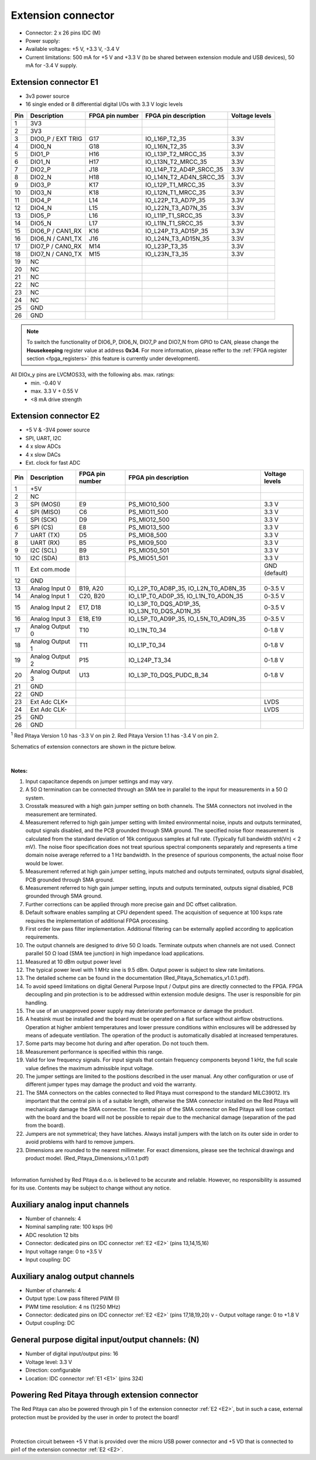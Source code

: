 ######################
Extension connector
######################

- Connector: 2 x 26 pins IDC (M) 
- Power supply: 
- Available voltages: +5 V, +3.3 V, -3.4 V 
- Current limitations: 500 mA for +5 V and +3.3 V (to be shared between extension module and USB devices), 50 mA 
  for -3.4 V supply. 


.. _E1:

Extension connector E1
======================

- 3v3 power source
- 16 single ended or 8 differential digital I/Os with 3.3 V logic levels

===  =====================  ===============  ========================  ==============
Pin  Description            FPGA pin number  FPGA pin description      Voltage levels
===  =====================  ===============  ========================  ==============
1    3V3                                                                             
2    3V3                                                                             
3    DIO0_P / EXT TRIG      G17              IO_L16P_T2_35             3.3V          
4    DIO0_N                 G18              IO_L16N_T2_35             3.3V          
5    DIO1_P                 H16              IO_L13P_T2_MRCC_35        3.3V          
6    DIO1_N                 H17              IO_L13N_T2_MRCC_35        3.3V          
7    DIO2_P                 J18              IO_L14P_T2_AD4P_SRCC_35   3.3V          
8    DIO2_N                 H18              IO_L14N_T2_AD4N_SRCC_35   3.3V          
9    DIO3_P                 K17              IO_L12P_T1_MRCC_35        3.3V          
10   DIO3_N                 K18              IO_L12N_T1_MRCC_35        3.3V          
11   DIO4_P                 L14              IO_L22P_T3_AD7P_35        3.3V          
12   DIO4_N                 L15              IO_L22N_T3_AD7N_35        3.3V          
13   DIO5_P                 L16              IO_L11P_T1_SRCC_35        3.3V          
14   DIO5_N                 L17              IO_L11N_T1_SRCC_35        3.3V          
15   DIO6_P / CAN1_RX       K16              IO_L24P_T3_AD15P_35       3.3V          
16   DIO6_N / CAN1_TX       J16              IO_L24N_T3_AD15N_35       3.3V          
17   DIO7_P / CAN0_RX       M14              IO_L23P_T3_35             3.3V          
18   DIO7_N / CAN0_TX       M15              IO_L23N_T3_35             3.3V          
19   NC                                                                              
20   NC                                                                              
21   NC                                                                              
22   NC                                                                              
23   NC                                                                              
24   NC                                                                              
25   GND                                                                             
26   GND                                                                             
===  =====================  ===============  ========================  ==============


.. note::

    To switch the functionality of DIO6_P, DIO6_N, DIO7_P and DIO7_N from GPIO to CAN, please change the **Housekeeping** register value at address **0x34**. For more information, please reffer to the :ref:`FPGA register section <fpga_registers>` (this feature is currently under development).

All DIOx_y pins are LVCMOS33, with the following abs. max. ratings:
    - min. -0.40 V
    - max. 3.3 V + 0.55 V
    - <8 mA drive strength


.. _E2:

Extension connector E2
======================

- +5 V & -3V4 power source
- SPI, UART, I2C
- 4 x slow ADCs
- 4 x slow DACs
- Ext. clock for fast ADC
 
.. Table 6: Extension connector E2 pin description

===  ======================  ===============  ==============================================  ==============
Pin  Description             FPGA pin number  FPGA pin description                            Voltage levels
===  ======================  ===============  ==============================================  ==============
1    +5V                                                                                                    
2    NC                                                                                                     
3    SPI (MOSI)              E9               PS_MIO10_500                                    3.3 V         
4    SPI (MISO)              C6               PS_MIO11_500                                    3.3 V         
5    SPI (SCK)               D9               PS_MIO12_500                                    3.3 V         
6    SPI (CS)                E8               PS_MIO13_500                                    3.3 V         
7    UART (TX)               D5               PS_MIO8_500                                     3.3 V        
8    UART (RX)               B5               PS_MIO9_500                                     3.3 V       
9    I2C (SCL)               B9               PS_MIO50_501                                    3.3 V         
10   I2C (SDA)               B13              PS_MIO51_501                                    3.3 V         
11   Ext com.mode                                                                             GND (default) 
12   GND                                                                                                    
13   Analog Input 0          B19, A20         IO_L2P_T0_AD8P_35, IO_L2N_T0_AD8N_35            0-3.5 V       
14   Analog Input 1          C20, B20         IO_L1P_T0_AD0P_35, IO_L1N_T0_AD0N_35            0-3.5 V       
15   Analog Input 2          E17, D18         IO_L3P_T0_DQS_AD1P_35, IO_L3N_T0_DQS_AD1N_35    0-3.5 V       
16   Analog Input 3          E18, E19         IO_L5P_T0_AD9P_35, IO_L5N_T0_AD9N_35            0-3.5 V       
17   Analog Output 0         T10              IO_L1N_T0_34                                    0-1.8 V       
18   Analog Output 1         T11              IO_L1P_T0_34                                    0-1.8 V       
19   Analog Output 2         P15              IO_L24P_T3_34                                   0-1.8 V       
20   Analog Output 3         U13              IO_L3P_T0_DQS_PUDC_B_34                         0-1.8 V       
21   GND                                                                                                    
22   GND                                                                                                    
23   Ext Adc CLK+                                                                             LVDS          
24   Ext Adc CLK-                                                                             LVDS          
25   GND                                                                                                    
26   GND                                                                                                    
===  ======================  ===============  ==============================================  ==============

\ :sup:`1` Red Pitaya Version 1.0 has -3.3 V on pin 2. Red Pitaya Version 1.1 has -3.4 V on pin 2.


Schematics of extension connectors are shown in the picture below.

.. figure:: img/Red_Pitaya_pinout.jpg
    :width: 700
    :align: center

|


**Notes:**

#. Input capacitance depends on jumper settings and may vary. 
#. A 50 Ω termination can be connected through an SMA tee in parallel to the input for measurements in a 50 Ω system. 
#. Crosstalk measured with a high gain jumper setting on both channels. The SMA connectors not involved in the
   measurement are terminated.
#. Measurement referred to high gain jumper setting with limited environmental noise, inputs and outputs terminated, output signals disabled, and the PCB grounded through SMA ground. The specified noise floor measurement is calculated from the standard deviation of 16k contiguous samples at full rate. (Typically full bandwidth std(Vn) < 2 mV). The noise floor specification does not treat spurious spectral components separately and represents a time domain noise average referred to a 1 Hz bandwidth. In the presence of spurious components, the actual noise floor would be lower.
#. Measurement referred at high gain jumper setting, inputs matched and outputs terminated, outputs signal disabled, 
   PCB grounded through SMA ground. 
#. Measurement referred to high gain jumper setting, inputs and outputs terminated, outputs signal disabled, PCB 
   grounded through SMA ground. 
#. Further corrections can be applied through more precise gain and DC offset calibration. 
#. Default software enables sampling at CPU dependent speed. The acquisition of sequence at 100 ksps rate requires the
   implementation of additional FPGA processing.
#. First order low pass filter implementation. Additional filtering can be externally applied according to application 
   requirements. 
#. The output channels are designed to drive 50 Ω loads. Terminate outputs when channels are not used. Connect 
   parallel 50 Ω load (SMA tee junction) in high impedance load applications. 
#. Measured at 10 dBm output power level 
#. The typical power level with 1 MHz sine is 9.5 dBm. Output power is subject to slew rate limitations.
#. The detailed scheme can be found in the documentation (Red_Pitaya_Schematics_v1.0.1.pdf). 
#. To avoid speed limitations on digital General Purpose Input / Output pins are directly connected to the FPGA. FPGA decoupling and pin protection is to be addressed within extension module designs. The user is responsible for pin handling.
#. The use of an unapproved power supply may deteriorate performance or damage the product.
#. A heatsink must be installed and the board must be operated on a flat surface without airflow obstructions. Operation at higher ambient temperatures and lower pressure conditions within enclosures will be addressed by means of adequate ventilation. The operation of the product is automatically disabled at increased temperatures.
#. Some parts may become hot during and after operation. Do not touch them. 
#. Measurement performance is specified within this range. 
#. Valid for low frequency signals. For input signals that contain frequency components beyond 1 kHz, the full scale
   value defines the maximum admissible input voltage.
#. The jumper settings are limited to the positions described in the user manual. Any other configuration or use of different jumper types may damage the product and void the warranty.
#. The SMA connectors on the cables connected to Red Pitaya must correspond to the standard MILC39012. It’s important that the central pin is of a suitable length, otherwise the SMA connector installed on the Red Pitaya will mechanically damage the SMA connector. The central pin of the SMA connector on Red Pitaya will lose contact with the board and the board will not be possible to repair due to the mechanical damage (separation of the pad from the board).
#. Jumpers are not symmetrical; they have latches. Always install jumpers with the latch on its outer side in order to avoid problems with hard to remove jumpers.
#. Dimensions are rounded to the nearest millimeter. For exact dimensions, please see the technical drawings and product model. (Red_Pitaya_Dimensions_v1.0.1.pdf)

|

Information furnished by Red Pitaya d.o.o. is believed to be accurate and reliable. However, no responsibility is 
assumed for its use. Contents may be subject to change without any notice. 


Auxiliary analog input channels
===============================
    
- Number of channels: 4 
- Nominal sampling rate: 100 ksps (H) 
- ADC resolution 12 bits 
- Connector: dedicated pins on IDC connector :ref:`E2 <E2>` (pins 13,14,15,16) 
- Input voltage range: 0 to +3.5 V 
- Input coupling: DC 


Auxiliary analog output channels 
================================

- Number of channels: 4 
- Output type: Low pass filtered PWM (I) 
- PWM time resolution: 4 ns (1/250 MHz)
- Connector: dedicated pins on IDC connector :ref:`E2 <E2>` (pins 17,18,19,20) v - Output voltage range: 0 to +1.8 V 
- Output coupling: DC 


General purpose digital input/output channels: (N) 
==================================================

- Number of digital input/output pins: 16 
- Voltage level: 3.3 V 
- Direction: configurable 
- Location: IDC connector :ref:`E1 <E1>` (pins 324) 


Powering Red Pitaya through extension connector
===============================================

The Red Pitaya can also be powered through pin 1 of the extension connector :ref:`E2 <E2>`, but in such a case, external protection must be provided by the user in order to protect the board!

.. figure:: img/schematics/Protection.png

|

Protection circuit between +5 V that is provided over the micro USB power connector and +5 VD that is connected to pin1 of the extension connector :ref:`E2 <E2>`.


